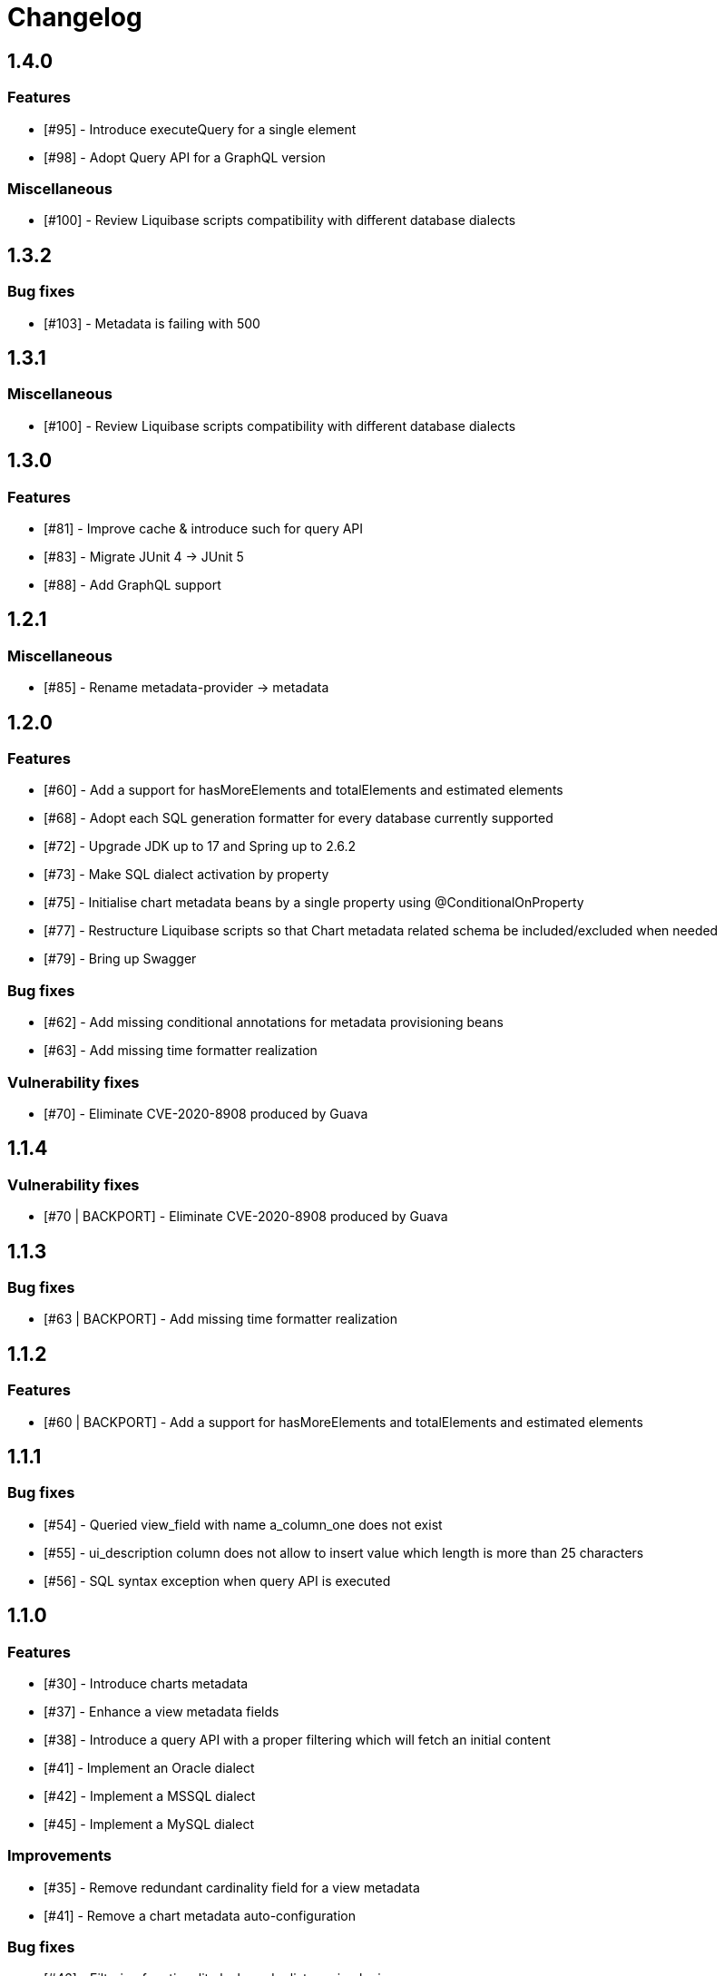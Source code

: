 = Changelog

== 1.4.0
=== Features
* [#95] - Introduce executeQuery for a single element
* [#98] - Adopt Query API for a GraphQL version

=== Miscellaneous
* [#100] - Review Liquibase scripts compatibility with different database dialects

== 1.3.2
=== Bug fixes
* [#103] - Metadata is failing with 500

== 1.3.1
=== Miscellaneous
* [#100] - Review Liquibase scripts compatibility with different database dialects

== 1.3.0
=== Features
* [#81] - Improve cache & introduce such for query API
* [#83] - Migrate JUnit 4 -> JUnit 5
* [#88] - Add GraphQL support

== 1.2.1
=== Miscellaneous
* [#85] - Rename metadata-provider -> metadata

== 1.2.0
=== Features
* [#60] - Add a support for hasMoreElements and totalElements and estimated elements
* [#68] - Adopt each SQL generation formatter for every database currently supported
* [#72] - Upgrade JDK up to 17 and Spring up to 2.6.2
* [#73] - Make SQL dialect activation by property
* [#75] - Initialise chart metadata beans by a single property using @ConditionalOnProperty
* [#77] - Restructure Liquibase scripts so that Chart metadata related schema be included/excluded when needed
* [#79] - Bring up Swagger

=== Bug fixes
* [#62] - Add missing conditional annotations for metadata provisioning beans
* [#63] - Add missing time formatter realization

=== Vulnerability fixes
* [#70] - Eliminate CVE-2020-8908 produced by Guava

== 1.1.4
=== Vulnerability fixes
* [#70 | BACKPORT] - Eliminate CVE-2020-8908 produced by Guava

== 1.1.3
=== Bug fixes
* [#63 | BACKPORT] - Add missing time formatter realization

== 1.1.2
=== Features
* [#60 | BACKPORT] - Add a support for hasMoreElements and totalElements and estimated elements

== 1.1.1
=== Bug fixes
* [#54] - Queried view_field with name a_column_one does not exist
* [#55] - ui_description column does not allow to insert value which length is more than 25 characters
* [#56] - SQL syntax exception when query API is executed

== 1.1.0
=== Features
* [#30] - Introduce charts metadata
* [#37] - Enhance a view metadata fields
* [#38] - Introduce a query API with a proper filtering which will fetch an initial content
* [#41] - Implement an Oracle dialect
* [#42] - Implement a MSSQL dialect
* [#45] - Implement a MySQL dialect

=== Improvements
* [#35] - Remove redundant cardinality field for a view metadata
* [#41] - Remove a chart metadata auto-configuration

=== Bug fixes
* [#46] - Filtering functionality lacks order list parsing logic
* [#47] - Fix ordering logic
* [#48] - Generated query SQL is syntactically incorrect
* [#49] - Column names and aliases are always supposed to be uppercase

== 1.0.0
=== Features
* View metadata
* Form metadata
* ComboBox metadata
* Lookup metadata